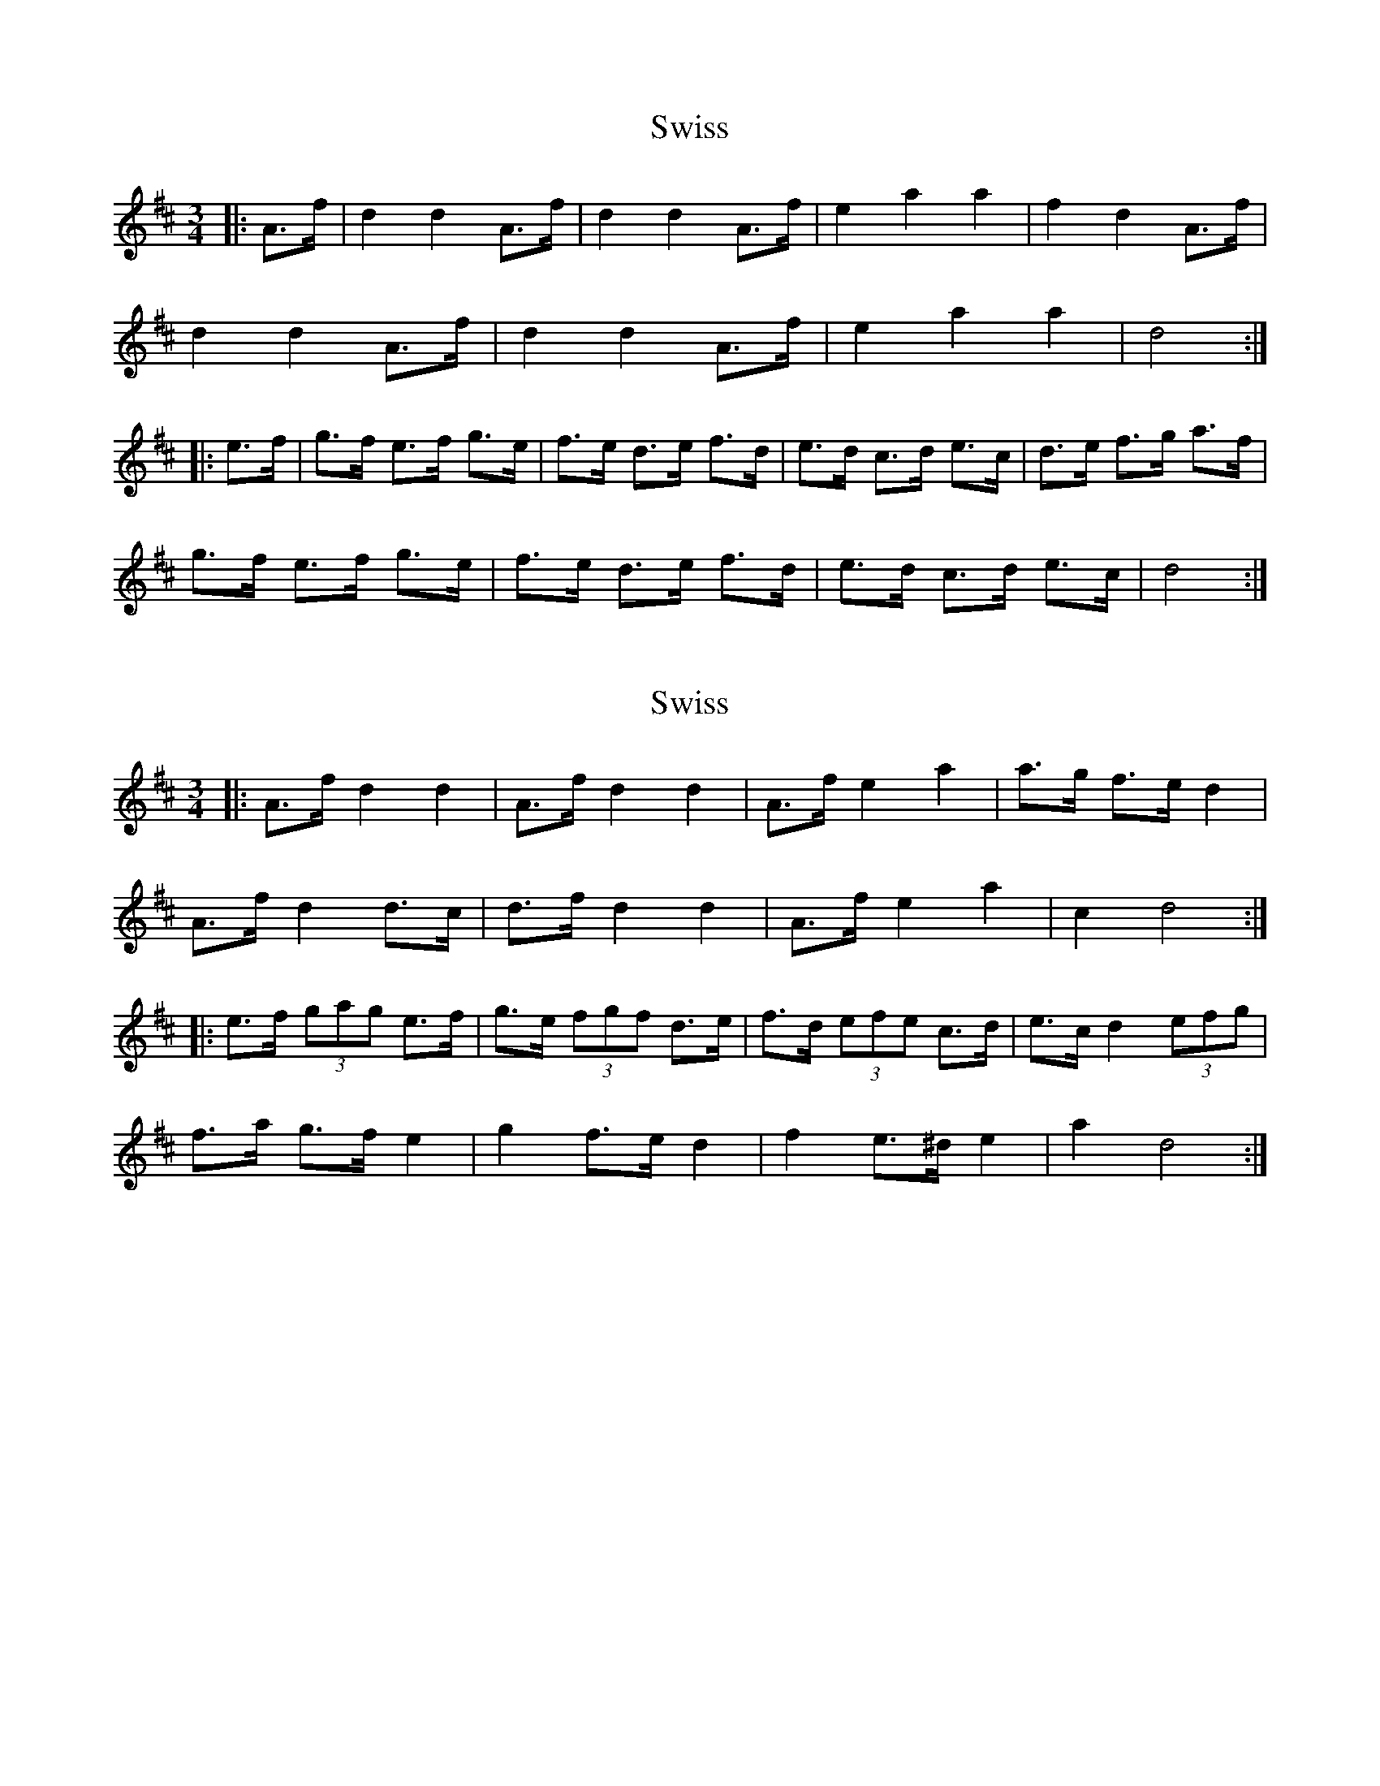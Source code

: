 X: 1
T: Swiss
Z: ceolachan
S: https://thesession.org/tunes/13429#setting23678
R: mazurka
M: 3/4
L: 1/8
K: Dmaj
|: A>f |d2 d2 A>f | d2 d2 A>f | e2 a2 a2 | f2 d2 A>f |
d2 d2 A>f | d2 d2 A>f | e2 a2 a2 | d4 :|
|: e>f |g>f e>f g>e | f>e d>e f>d | e>d c>d e>c | d>e f>g a>f |
g>f e>f g>e | f>e d>e f>d | e>d c>d e>c | d4 :|
X: 2
T: Swiss
Z: ceolachan
S: https://thesession.org/tunes/13429#setting23679
R: mazurka
M: 3/4
L: 1/8
K: Dmaj
|: A>f d2 d2 | A>f d2 d2 | A>f e2 a2 | a>g f>e d2 |
A>f d2 d>c | d>f d2 d2 | A>f e2 a2 | c2 d4 :|
|: e>f (3gag e>f | g>e (3fgf d>e | f>d (3efe c>d | e>c d2 (3efg |
f>a g>f e2 | g2 f>e d2 | f2 e>^d e2 | a2 d4 :|
X: 3
T: Swiss
Z: ceolachan
S: https://thesession.org/tunes/13429#setting23680
R: mazurka
M: 3/4
L: 1/8
K: Dmaj
|: A2 |d2 d>c A>f | d2 d>e d>f | e>^d e>a c>a | f>A d>f A>f |
(3ded d>c A>F | d2- d>c (3def | e>A a>A c<e | d2 d2 :|
|: e>f |g2 e>f g<e | f2 d>e f<d | e>d c>A a<c | d>e f>g a2 |
g>f e<f g2 | f>e d<e f2 | e>A a2 (3gfe | d2 d2 :|
